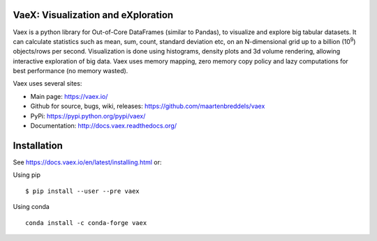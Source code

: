 |Travis| |Conda| |Chat| 

VaeX: Visualization and eXploration
===================================

Vaex is a python library for Out-of-Core DataFrames (similar to Pandas), to visualize and explore big tabular datasets. It can calculate statistics such as mean, sum, count, standard deviation etc, on an N-dimensional grid up to a billion (10\ :sup:`9`) objects/rows per second. Visualization is done using histograms, density plots and 3d volume rendering, allowing interactive exploration of big data. Vaex uses memory mapping, zero memory copy policy and lazy computations for best performance (no memory wasted).


Vaex uses several sites:

* Main page: https://vaex.io/
* Github for source, bugs, wiki, releases: https://github.com/maartenbreddels/vaex
* PyPi: https://pypi.python.org/pypi/vaex/
* Documentation: http://docs.vaex.readthedocs.org/

Installation
============

See https://docs.vaex.io/en/latest/installing.html or:

Using pip
::
 $ pip install --user --pre vaex

Using conda
::
 conda install -c conda-forge vaex


.. |Travis| image:: https://travis-ci.org/maartenbreddels/vaex.svg?branch=master
   :target: https://travis-ci.org/maartenbreddels/vaex
.. |Chat| image:: https://badges.gitter.im/maartenbreddels/vaex.svg
   :alt: Join the chat at https://gitter.im/maartenbreddels/vaex
   :target: https://gitter.im/maartenbreddels/vaex?utm_source=badge&utm_medium=badge&utm_campaign=pr-badge&utm_content=badge
.. |Conda| image:: https://anaconda.org/conda-forge/vaex/badges/downloads.svg
   :target: https://anaconda.org/conda-forge/vaex   
   
